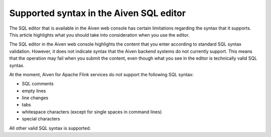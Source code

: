 Supported syntax in the Aiven SQL editor
========================================

The SQL editor that is available in the Aiven web console has certain limitations regarding the syntax that it supports. This article highlights what you should take into consideration when you use the editor.

The SQL editor in the Aiven web console highlights the content that you enter according to standard SQL syntax validation. However, it does not indicate syntax that the Aiven backend systems do not currently support. This means that the operation may fail when you submit the content, even though what you see in the editor is technically valid SQL syntax.

At the moment, Aiven for Apache Flink services do not support the following SQL syntax:

* SQL comments
* empty lines
* line changes
* tabs
* whitespace characters (except for single spaces in command lines)
* special characters

All other valid SQL syntax is supported.


